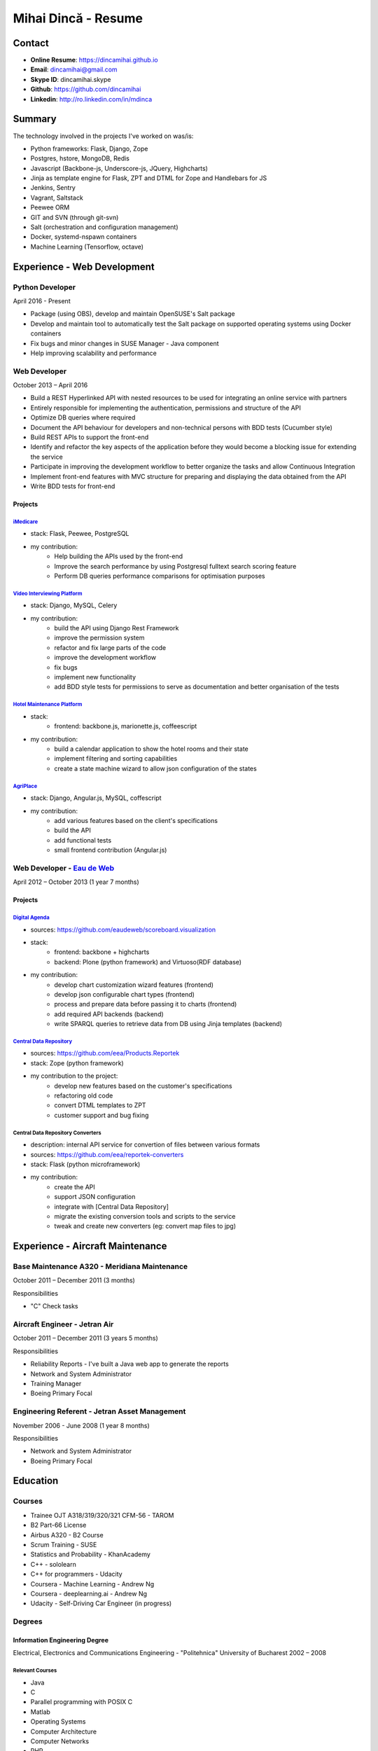 Mihai Dincă - Resume
====================


Contact
-------

- **Online Resume**: https://dincamihai.github.io
- **Email**: dincamihai@gmail.com
- **Skype ID**: dincamihai.skype
- **Github**: https://github.com/dincamihai
- **Linkedin**: http://ro.linkedin.com/in/mdinca


Summary
-------

The technology involved in the projects I've worked on was/is:

* Python frameworks: Flask, Django, Zope
* Postgres, hstore, MongoDB, Redis
* Javascript (Backbone-js, Underscore-js, JQuery, Highcharts)
* Jinja as template engine for Flask, ZPT and DTML for Zope and Handlebars for JS
* Jenkins, Sentry
* Vagrant, Saltstack
* Peewee ORM
* GIT and SVN (through git-svn)
* Salt (orchestration and configuration management)
* Docker, systemd-nspawn containers
* Machine Learning (Tensorflow, octave)


Experience - Web Development
----------------------------

Python Developer
^^^^^^^^^^^^^^^^
April 2016 - Present

* Package (using OBS), develop and maintain OpenSUSE's Salt package
* Develop and maintain tool to automatically test the Salt package on supported operating systems using Docker containers
* Fix bugs and minor changes in SUSE Manager - Java component
* Help improving scalability and performance

Web Developer
^^^^^^^^^^^^^
October 2013 – April 2016

* Build a REST Hyperlinked API with nested resources to be used for integrating an online service with partners
* Entirely responsible for implementing the authentication, permissions and structure of the API
* Optimize DB queries where required
* Document the API behaviour for developers and non-technical persons with BDD tests (Cucumber style)
* Build REST APIs to support the front-end
* Identify and refactor the key aspects of the application before they would become a blocking issue for extending the service
* Participate in improving the development workflow to better organize the tasks and allow Continuous Integration
* Implement front-end features with MVC structure for preparing and displaying the data obtained from the API
* Write BDD tests for front-end

Projects
""""""""

`iMedicare <https://imedicare.com/>`_
*************************************

* stack: Flask, Peewee, PostgreSQL
* my contribution:
    + Help building the APIs used by the front-end
    + Improve the search performance by using Postgresql fulltext search scoring feature
    + Perform DB queries performance comparisons for optimisation purposes

`Video Interviewing Platform <http://viasto.com>`_
**************************************************
* stack: Django, MySQL, Celery
* my contribution:
    + build the API using Django Rest Framework
    + improve the permission system
    + refactor and fix large parts of the code
    + improve the development workflow
    + fix bugs
    + implement new functionality
    + add BDD style tests for permissions to serve as documentation and better organisation of the tests


`Hotel Maintenance Platform <http://roomchecking.com>`_
*******************************************************
* stack:
    + frontend: backbone.js, marionette.js, coffeescript
* my contribution:
    + build a calendar application to show the hotel rooms and their state
    + implement filtering and sorting capabilities
    + create a state machine wizard to allow json configuration of the states


`AgriPlace <http://www.agriplace.org>`_
***************************************
* stack: Django, Angular.js, MySQL, coffescript
* my contribution:
    + add various features based on the client's specifications
    + build the API
    + add functional tests
    + small frontend contribution (Angular.js)

Web Developer - `Eau de Web <http://www.eaudeweb.ro/>`_
^^^^^^^^^^^^^^^^^^^^^^^^^^^^^^^^^^^^^^^^^^^^^^^^^^^^^^^
April 2012 – October 2013 (1 year 7 months)

Projects
""""""""

`Digital Agenda <http://digital-agenda-data.eu/>`_
**************************************************
* sources: https://github.com/eaudeweb/scoreboard.visualization
* stack:
    + frontend: backbone   + highcharts
    + backend: Plone (python framework) and Virtuoso(RDF database)
* my contribution:
    + develop chart customization wizard features (frontend)
    + develop json configurable chart types (frontend)
    + process and prepare data before passing it to charts (frontend)
    + add required API backends (backend)
    + write SPARQL queries to retrieve data from DB using Jinja templates (backend)

`Central Data Repository <http://cdr.eionet.europa.eu/>`_
*********************************************************
* sources: https://github.com/eea/Products.Reportek
* stack: Zope (python framework)
* my contribution to the project:
    + develop new features based on the customer's specifications
    + refactoring old code
    + convert DTML templates to ZPT
    + customer support and bug fixing

Central Data Repository Converters
**********************************
* description: internal API service for convertion of files between various formats
* sources: https://github.com/eea/reportek-converters
* stack: Flask (python microframework)
* my contribution:
    + create the API
    + support JSON configuration
    + integrate with [Central Data Repository]
    + migrate the existing conversion tools and scripts to the service
    + tweak and create new converters (eg: convert map files to jpg)


Experience - Aircraft Maintenance
---------------------------------

Base Maintenance A320 - Meridiana Maintenance
^^^^^^^^^^^^^^^^^^^^^^^^^^^^^^^^^^^^^^^^^^^^^
October 2011 – December 2011 (3 months)

Responsibilities

* "C" Check tasks

Aircraft Engineer - Jetran Air
^^^^^^^^^^^^^^^^^^^^^^^^^^^^^^
October 2011 – December 2011 (3 years 5 months)

Responsibilities

* Reliability Reports - I've built a Java web app to generate the reports
* Network and System Administrator
* Training Manager
* Boeing Primary Focal

Engineering Referent - Jetran Asset Management
^^^^^^^^^^^^^^^^^^^^^^^^^^^^^^^^^^^^^^^^^^^^^^
November 2006 - June 2008 (1 year 8 months)

Responsibilities

* Network and System Administrator
* Boeing Primary Focal


Education
---------

Courses
^^^^^^^

* Trainee OJT A318/319/320/321 CFM-56 - TAROM
* B2 Part-66 License
* Airbus A320 - B2 Course
* Scrum Training - SUSE
* Statistics and Probability - KhanAcademy
* C++ - sololearn
* C++ for programmers - Udacity
* Coursera - Machine Learning - Andrew Ng
* Coursera - deeplearning.ai - Andrew Ng
* Udacity - Self-Driving Car Engineer (in progress)

Degrees
^^^^^^^

Information Engineering Degree
""""""""""""""""""""""""""""""
Electrical, Electronics and Communications Engineering - "Politehnica" University of Bucharest
2002 – 2008

Relevant Courses
****************

* Java
* C
* Parallel programming with POSIX C
* Matlab
* Operating Systems
* Computer Architecture
* Computer Networks
* PHP
* Statistics and Probability


Aid Programmer - Level 2
""""""""""""""""""""""""
"I.L. Caragiale" College of Bucharest
1998 - 2002

Relevant Courses
****************

* Pascal
* FoxPro
* Data Structures and Algorithms
* Mathematics
* Physics
